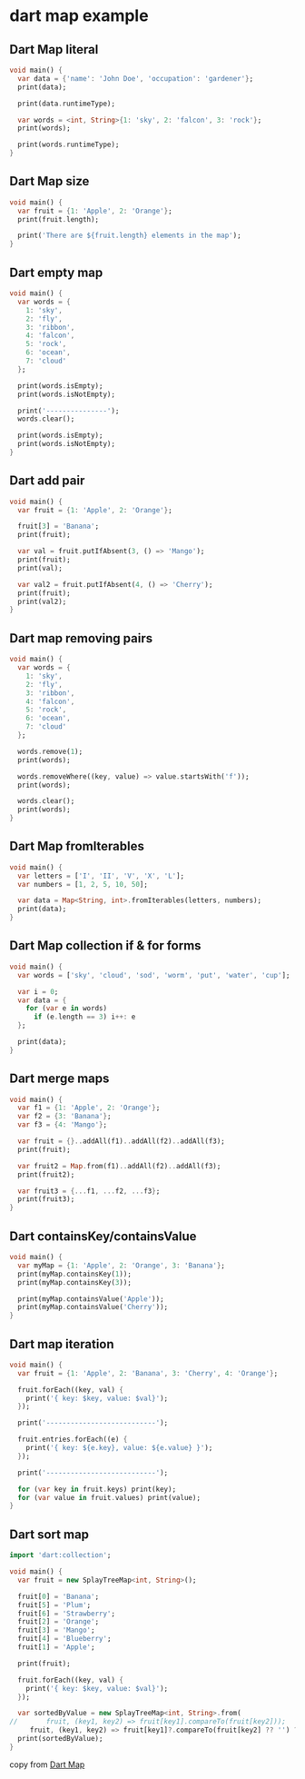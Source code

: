 * dart map example

** Dart Map literal
#+begin_src dart
void main() {
  var data = {'name': 'John Doe', 'occupation': 'gardener'};
  print(data);

  print(data.runtimeType);

  var words = <int, String>{1: 'sky', 2: 'falcon', 3: 'rock'};
  print(words);

  print(words.runtimeType);
}
#+end_src

#+RESULTS:
: {name: John Doe, occupation: gardener}
: _Map<String, String>
: {1: sky, 2: falcon, 3: rock}
: _Map<int, String>

** Dart Map size
#+begin_src dart
void main() {
  var fruit = {1: 'Apple', 2: 'Orange'};
  print(fruit.length);

  print('There are ${fruit.length} elements in the map');
}
#+end_src

#+RESULTS:
: 2
: There are 2 elements in the map


** Dart empty map
#+begin_src dart
void main() {
  var words = {
    1: 'sky',
    2: 'fly',
    3: 'ribbon',
    4: 'falcon',
    5: 'rock',
    6: 'ocean',
    7: 'cloud'
  };

  print(words.isEmpty);
  print(words.isNotEmpty);

  print('---------------');
  words.clear();

  print(words.isEmpty);
  print(words.isNotEmpty);
}
#+end_src

#+RESULTS:
: false
: true
: ---------------
: true
: false

** Dart add pair
#+begin_src dart
void main() {
  var fruit = {1: 'Apple', 2: 'Orange'};

  fruit[3] = 'Banana';
  print(fruit);

  var val = fruit.putIfAbsent(3, () => 'Mango');
  print(fruit);
  print(val);

  var val2 = fruit.putIfAbsent(4, () => 'Cherry');
  print(fruit);
  print(val2);
}
#+end_src

#+RESULTS:
: {1: Apple, 2: Orange, 3: Banana}
: {1: Apple, 2: Orange, 3: Banana}
: Banana
: {1: Apple, 2: Orange, 3: Banana, 4: Cherry}
: Cherry

** Dart map removing pairs
#+begin_src dart
void main() {
  var words = {
    1: 'sky',
    2: 'fly',
    3: 'ribbon',
    4: 'falcon',
    5: 'rock',
    6: 'ocean',
    7: 'cloud'
  };

  words.remove(1);
  print(words);

  words.removeWhere((key, value) => value.startsWith('f'));
  print(words);

  words.clear();
  print(words);
}
#+end_src

#+RESULTS:
: {2: fly, 3: ribbon, 4: falcon, 5: rock, 6: ocean, 7: cloud}
: {3: ribbon, 5: rock, 6: ocean, 7: cloud}
: {}

** Dart Map fromIterables
#+begin_src dart
void main() {
  var letters = ['I', 'II', 'V', 'X', 'L'];
  var numbers = [1, 2, 5, 10, 50];

  var data = Map<String, int>.fromIterables(letters, numbers);
  print(data);
}
#+end_src

#+RESULTS:
: {I: 1, II: 2, V: 5, X: 10, L: 50}

** Dart Map collection if & for forms
#+begin_src dart
void main() {
  var words = ['sky', 'cloud', 'sod', 'worm', 'put', 'water', 'cup'];

  var i = 0;
  var data = {
    for (var e in words)
      if (e.length == 3) i++: e
  };

  print(data);
}
#+end_src

#+RESULTS:
: {0: sky, 1: sod, 2: put, 3: cup}

** Dart merge maps
#+begin_src dart
void main() {
  var f1 = {1: 'Apple', 2: 'Orange'};
  var f2 = {3: 'Banana'};
  var f3 = {4: 'Mango'};

  var fruit = {}..addAll(f1)..addAll(f2)..addAll(f3);
  print(fruit);

  var fruit2 = Map.from(f1)..addAll(f2)..addAll(f3);
  print(fruit2);

  var fruit3 = {...f1, ...f2, ...f3};
  print(fruit3);
}
#+end_src

#+RESULTS:
: {1: Apple, 2: Orange, 3: Banana, 4: Mango}
: {1: Apple, 2: Orange, 3: Banana, 4: Mango}
: {1: Apple, 2: Orange, 3: Banana, 4: Mango}

** Dart containsKey/containsValue
#+begin_src dart
void main() {
  var myMap = {1: 'Apple', 2: 'Orange', 3: 'Banana'};
  print(myMap.containsKey(1));
  print(myMap.containsKey(3));

  print(myMap.containsValue('Apple'));
  print(myMap.containsValue('Cherry'));
}
#+end_src

#+RESULTS:
: true
: true
: true
: false

** Dart map iteration
#+begin_src dart
void main() {
  var fruit = {1: 'Apple', 2: 'Banana', 3: 'Cherry', 4: 'Orange'};

  fruit.forEach((key, val) {
    print('{ key: $key, value: $val}');
  });

  print('---------------------------');

  fruit.entries.forEach((e) {
    print('{ key: ${e.key}, value: ${e.value} }');
  });

  print('---------------------------');

  for (var key in fruit.keys) print(key);
  for (var value in fruit.values) print(value);
}

#+end_src

#+RESULTS:
#+begin_example
{ key: 1, value: Apple}
{ key: 2, value: Banana}
{ key: 3, value: Cherry}
{ key: 4, value: Orange}
---------------------------
{ key: 1, value: Apple }
{ key: 2, value: Banana }
{ key: 3, value: Cherry }
{ key: 4, value: Orange }
---------------------------
1
2
3
4
Apple
Banana
Cherry
Orange
#+end_example

** Dart sort map
#+begin_src dart
import 'dart:collection';

void main() {
  var fruit = new SplayTreeMap<int, String>();

  fruit[0] = 'Banana';
  fruit[5] = 'Plum';
  fruit[6] = 'Strawberry';
  fruit[2] = 'Orange';
  fruit[3] = 'Mango';
  fruit[4] = 'Blueberry';
  fruit[1] = 'Apple';

  print(fruit);

  fruit.forEach((key, val) {
    print('{ key: $key, value: $val}');
  });

  var sortedByValue = new SplayTreeMap<int, String>.from(
//       fruit, (key1, key2) => fruit[key1].compareTo(fruit[key2]));
     fruit, (key1, key2) => fruit[key1]?.compareTo(fruit[key2] ?? '') ?? 0);
  print(sortedByValue);
}
#+end_src

#+RESULTS:
: {0: Banana, 1: Apple, 2: Orange, 3: Mango, 4: Blueberry, 5: Plum, 6: Strawberry}
: { key: 0, value: Banana}
: { key: 1, value: Apple}
: { key: 2, value: Orange}
: { key: 3, value: Mango}
: { key: 4, value: Blueberry}
: { key: 5, value: Plum}
: { key: 6, value: Strawberry}
: {1: Apple, 0: Banana, 4: Blueberry, 3: Mango, 2: Orange, 5: Plum, 6: Strawberry}

copy from [[https://zetcode.com/dart/map/][Dart Map]]
